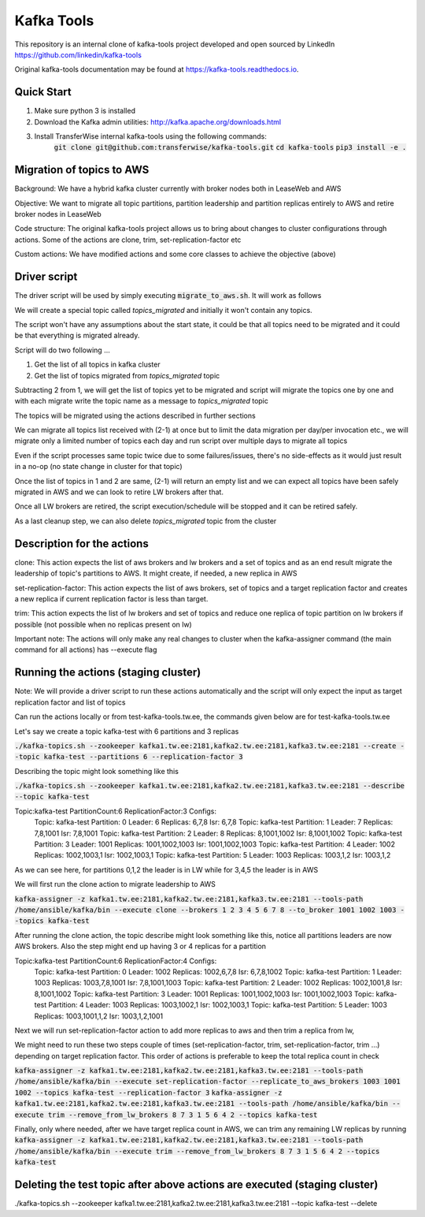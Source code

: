 Kafka Tools
===========

This repository is an internal clone of kafka-tools project developed and open sourced by LinkedIn https://github.com/linkedin/kafka-tools

Original kafka-tools documentation may be found at `https://kafka-tools.readthedocs.io <https://kafka-tools.readthedocs.io/en/latest/>`_.

Quick Start
-----------

1) Make sure python 3 is installed
2) Download the Kafka admin utilities: http://kafka.apache.org/downloads.html
3) Install TransferWise internal kafka-tools using the following commands:
    :code:`git clone git@github.com:transferwise/kafka-tools.git`
    :code:`cd kafka-tools`
    :code:`pip3 install -e .`


Migration of topics to AWS
--------------------------

Background: We have a hybrid kafka cluster currently with broker nodes both in LeaseWeb and AWS

Objective: We want to migrate all topic partitions, partition leadership and partition replicas entirely to AWS and retire broker nodes in LeaseWeb

Code structure: The original kafka-tools project allows us to bring about changes to cluster configurations through actions. Some of the actions are clone, trim, set-replication-factor etc

Custom actions: We have modified actions and some core classes to achieve the objective (above)


Driver script
-------------
The driver script will be used by simply executing :code:`migrate_to_aws.sh`. It will work as follows

We will create a special topic called *topics_migrated* and initially it won't contain any topics.

The script won't have any assumptions about the start state, it could be that all topics need to be migrated and it could be that everything is migrated already.

Script will do two following ...

1. Get the list of all topics in kafka cluster
2. Get the list of topics migrated from *topics_migrated* topic

Subtracting 2 from 1, we will get the list of topics yet to be migrated and script will migrate the topics one by one and with each migrate write the topic name as a message to *topics_migrated* topic

The topics will be migrated using the actions described in further sections

We can migrate all topics list received with (2-1) at once but to limit the data migration per day/per invocation etc., we will migrate only a limited number of topics each day and run script over multiple days to migrate all topics

Even if the script processes same topic twice due to some failures/issues, there's no side-effects as it would just result in a no-op (no state change in cluster for that topic)

Once the list of topics in 1 and 2 are same, (2-1) will return an empty list and we can expect all topics have been safely migrated in AWS and we can look to retire LW brokers after that.

Once all LW brokers are retired, the script execution/schedule will be stopped and it can be retired safely.

As a last cleanup step, we can also delete *topics_migrated* topic from the cluster


Description for the actions
---------------------------

clone: This action expects the list of aws brokers and lw brokers and a set of topics and as an end result migrate the leadership of topic's partitions to AWS. It might create, if needed, a new replica in AWS

set-replication-factor: This action expects the list of aws brokers, set of topics and a target replication factor and creates a new replica if current replication factor is less than target.

trim: This action expects the list of lw brokers and set of topics and reduce one replica of topic partition on lw brokers if possible (not possible when no replicas present on lw)

Important note: The actions will only make any real changes to cluster when the kafka-assigner command (the main command for all actions) has --execute flag

Running the actions (staging cluster)
-------------------------------------

Note: We will provide a driver script to run these actions automatically and the script will only expect the input as target replication factor and list of topics

Can run the actions locally or from test-kafka-tools.tw.ee, the commands given below are for test-kafka-tools.tw.ee

Let's say we create a topic kafka-test with 6 partitions and 3 replicas

:code:`./kafka-topics.sh --zookeeper kafka1.tw.ee:2181,kafka2.tw.ee:2181,kafka3.tw.ee:2181 --create --topic kafka-test --partitions 6 --replication-factor 3`

Describing the topic might look something like this

:code:`./kafka-topics.sh --zookeeper kafka1.tw.ee:2181,kafka2.tw.ee:2181,kafka3.tw.ee:2181 --describe --topic kafka-test`

Topic:kafka-test	PartitionCount:6	ReplicationFactor:3	Configs:
	Topic: kafka-test	Partition: 0	Leader: 6	Replicas: 6,7,8	Isr: 6,7,8
	Topic: kafka-test	Partition: 1	Leader: 7	Replicas: 7,8,1001	Isr: 7,8,1001
	Topic: kafka-test	Partition: 2	Leader: 8	Replicas: 8,1001,1002	Isr: 8,1001,1002
	Topic: kafka-test	Partition: 3	Leader: 1001	Replicas: 1001,1002,1003	Isr: 1001,1002,1003
	Topic: kafka-test	Partition: 4	Leader: 1002	Replicas: 1002,1003,1	Isr: 1002,1003,1
	Topic: kafka-test	Partition: 5	Leader: 1003	Replicas: 1003,1,2	Isr: 1003,1,2


As we can see here, for partitions 0,1,2 the leader is in LW while for 3,4,5 the leader is in AWS

We will first run the clone action to migrate leadership to AWS

:code:`kafka-assigner -z kafka1.tw.ee:2181,kafka2.tw.ee:2181,kafka3.tw.ee:2181 --tools-path /home/ansible/kafka/bin --execute clone --brokers 1 2 3 4 5 6 7 8 --to_broker  1001 1002 1003 --topics kafka-test`


After running the clone action, the topic describe might look something like this, notice all partitions leaders are now AWS brokers. Also the step might end up having 3 or 4 replicas for a partition

Topic:kafka-test	PartitionCount:6	ReplicationFactor:4	Configs:
	Topic: kafka-test	Partition: 0	Leader: 1002	Replicas: 1002,6,7,8	Isr: 6,7,8,1002
	Topic: kafka-test	Partition: 1	Leader: 1003	Replicas: 1003,7,8,1001	Isr: 7,8,1001,1003
	Topic: kafka-test	Partition: 2	Leader: 1002	Replicas: 1002,1001,8	Isr: 8,1001,1002
	Topic: kafka-test	Partition: 3	Leader: 1001	Replicas: 1001,1002,1003	Isr: 1001,1002,1003
	Topic: kafka-test	Partition: 4	Leader: 1003	Replicas: 1003,1002,1	Isr: 1002,1003,1
	Topic: kafka-test	Partition: 5	Leader: 1003	Replicas: 1003,1001,1,2	Isr: 1003,1,2,1001

Next we will run set-replication-factor action to add more replicas to aws and then trim a replica from lw,

We might need to run these two steps couple of times (set-replication-factor, trim, set-replication-factor, trim ...) depending on target replication factor. This order of actions is preferable to keep the total replica count in check

:code:`kafka-assigner -z kafka1.tw.ee:2181,kafka2.tw.ee:2181,kafka3.tw.ee:2181 --tools-path /home/ansible/kafka/bin --execute set-replication-factor --replicate_to_aws_brokers 1003 1001 1002  --topics kafka-test --replication-factor 3`
:code:`kafka-assigner -z kafka1.tw.ee:2181,kafka2.tw.ee:2181,kafka3.tw.ee:2181 --tools-path /home/ansible/kafka/bin --execute trim --remove_from_lw_brokers 8 7 3 1 5 6 4 2  --topics kafka-test`

Finally, only where needed, after we have target replica count in AWS, we can trim any remaining LW replicas by running
:code:`kafka-assigner -z kafka1.tw.ee:2181,kafka2.tw.ee:2181,kafka3.tw.ee:2181 --tools-path /home/ansible/kafka/bin --execute trim --remove_from_lw_brokers 8 7 3 1 5 6 4 2  --topics kafka-test`


Deleting the test topic after above actions are executed (staging cluster)
--------------------------------------------------------------------------

./kafka-topics.sh --zookeeper kafka1.tw.ee:2181,kafka2.tw.ee:2181,kafka3.tw.ee:2181 --topic kafka-test --delete




